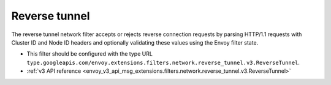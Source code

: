 .. _config_network_filters_reverse_tunnel:

Reverse tunnel
==============

The reverse tunnel network filter accepts or rejects reverse connection requests by parsing
HTTP/1.1 requests with Cluster ID and Node ID headers and optionally validating these values
using the Envoy filter state.

* This filter should be configured with the type URL ``type.googleapis.com/envoy.extensions.filters.network.reverse_tunnel.v3.ReverseTunnel``.
* :ref:`v3 API reference <envoy_v3_api_msg_extensions.filters.network.reverse_tunnel.v3.ReverseTunnel>`
